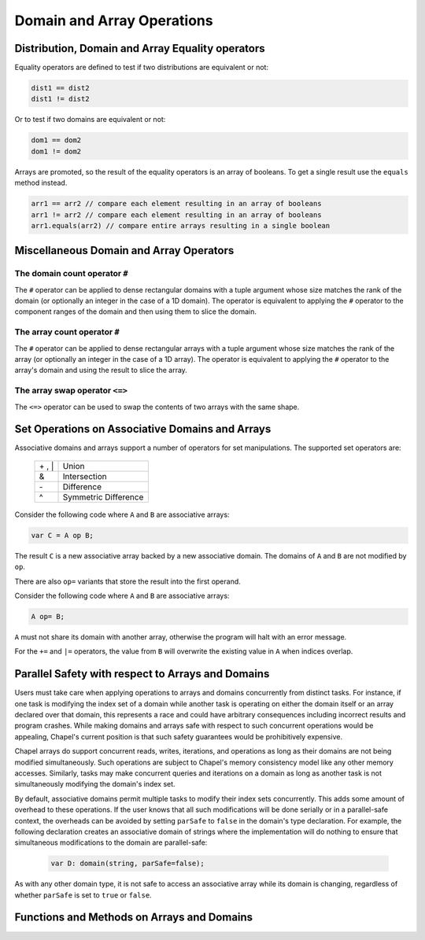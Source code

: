 .. default-domain:: chpl

.. module:: ChapelArray
   :synopsis: Operations on Domains and Arrays.

Domain and Array Operations
===========================

=================================================
Distribution, Domain and Array Equality operators
=================================================

Equality operators are defined to test if two distributions
are equivalent or not:

.. code-block:: chapel

  dist1 == dist2
  dist1 != dist2

Or to test if two domains are equivalent or not:

.. code-block:: chapel

  dom1 == dom2
  dom1 != dom2

Arrays are promoted, so the result of the equality operators is
an array of booleans.  To get a single result use the ``equals``
method instead.

.. code-block:: chapel

  arr1 == arr2 // compare each element resulting in an array of booleans
  arr1 != arr2 // compare each element resulting in an array of booleans
  arr1.equals(arr2) // compare entire arrays resulting in a single boolean

========================================
Miscellaneous Domain and Array Operators
========================================

The domain count operator ``#``
-------------------------------

The ``#`` operator can be applied to dense rectangular domains
with a tuple argument whose size matches the rank of the domain
(or optionally an integer in the case of a 1D domain). The operator
is equivalent to applying the ``#`` operator to the component
ranges of the domain and then using them to slice the domain.

The array count operator ``#``
------------------------------
The ``#`` operator can be applied to dense rectangular arrays
with a tuple argument whose size matches the rank of the array
(or optionally an integer in the case of a 1D array). The operator
is equivalent to applying the ``#`` operator to the array's domain
and using the result to slice the array.

The array swap operator ``<=>``
-------------------------------
The ``<=>`` operator can be used to swap the contents of two arrays
with the same shape.

================================================
Set Operations on Associative Domains and Arrays
================================================

Associative domains and arrays support a number of operators for
set manipulations.  The supported set operators are:

  =======  ====================
  \+ , \|  Union
  &        Intersection
  \-       Difference
  ^        Symmetric Difference
  =======  ====================

Consider the following code where ``A`` and ``B`` are associative arrays:

.. code-block:: chapel

  var C = A op B;

The result ``C`` is a new associative array backed by a new associative
domain. The domains of ``A`` and ``B`` are not modified by ``op``.

There are also ``op=`` variants that store the result into the first operand.

Consider the following code where ``A`` and ``B`` are associative arrays:

.. code-block:: chapel

  A op= B;

``A`` must not share its domain with another array, otherwise the program
will halt with an error message.

For the ``+=`` and ``|=`` operators, the value from ``B`` will overwrite
the existing value in ``A`` when indices overlap.

==================================================
Parallel Safety with respect to Arrays and Domains
==================================================

Users must take care when applying operations to arrays and domains
concurrently from distinct tasks.  For instance, if one task is
modifying the index set of a domain while another task is operating
on either the domain itself or an array declared over that domain,
this represents a race and could have arbitrary consequences
including incorrect results and program crashes.  While making
domains and arrays safe with respect to such concurrent operations
would be appealing, Chapel's current position is that such safety
guarantees would be prohibitively expensive.

Chapel arrays do support concurrent reads, writes, iterations, and
operations as long as their domains are not being modified
simultaneously.  Such operations are subject to Chapel's memory
consistency model like any other memory accesses.  Similarly, tasks
may make concurrent queries and iterations on a domain as long as
another task is not simultaneously modifying the domain's index
set.

By default, associative domains permit multiple tasks
to modify their index sets concurrently.  This adds some amount of
overhead to these operations.  If the user knows that all such
modifications will be done serially or in a parallel-safe context,
the overheads can be avoided by setting ``parSafe`` to ``false`` in
the domain's type declaration.  For example, the following
declaration creates an associative domain of strings where the
implementation will do nothing to ensure that simultaneous
modifications to the domain are parallel-safe:

  .. code-block:: chapel

    var D: domain(string, parSafe=false);

As with any other domain type, it is not safe to access an
associative array while its domain is changing, regardless of
whether ``parSafe`` is set to ``true`` or ``false``.

===========================================
Functions and Methods on Arrays and Domains
===========================================



.. function:: proc isRectangularDom(d: domain) param

   Return true if the argument ``d`` is a rectangular domain.
   Otherwise return false.  

.. function:: proc isRectangularArr(a: []) param

   Return true if the argument ``a`` is an array with a rectangular
   domain.  Otherwise return false. 

.. function:: proc isIrregularDom(d: domain) param

   Return true if ``d`` is an irregular domain; e.g. is not rectangular.
   Otherwise return false. 

.. function:: proc isIrregularArr(a: []) param

   Return true if ``a`` is an array with an irregular domain; e.g. not
   rectangular. Otherwise return false. 

.. function:: proc isAssociativeDom(d: domain) param

   Return true if ``d`` is an associative domain. Otherwise return false. 

.. function:: proc isAssociativeArr(a: []) param

   Return true if ``a`` is an array with an associative domain. Otherwise
   return false. 

.. function:: proc isSparseDom(d: domain) param

   Return true if ``d`` is a sparse domain. Otherwise return false. 

.. function:: proc isSparseArr(a: []) param

   Return true if ``a`` is an array with a sparse domain. Otherwise
   return false. 

.. type:: domain

   The domain type 


   .. method:: proc init(_pid: int, _instance, _unowned: bool)

   .. method:: proc init(value)

   .. method:: proc init(d: _distribution, param rank: int, type idxType = int, param stridable: bool = false)

   .. method:: proc init(d: _distribution, param rank: int, type idxType = int, param stridable: bool = false, ranges: rank*(range(idxType, BoundedRangeType.bounded, stridable)))

   .. method:: proc init(d: _distribution, type idxType, param parSafe: bool = true)

   .. method:: proc init(d: _distribution, dom: domain)

   .. method:: proc init=(const ref other: domain)

   .. method:: proc init=(const ref other: domain)

   .. method:: proc dist

      Return the domain map that implements this domain 

   .. method:: proc rank param

      Return the number of dimensions in this domain 

   .. method:: proc idxType type

      Return the type of the indices of this domain 

   .. method:: proc intIdxType type

      The ``idxType`` as represented by an integer type.  When
      ``idxType`` is an enum type, this evaluates to ``int``.
      Otherwise, it evaluates to ``idxType``. 

   .. method:: proc stridable param

      Return true if this is a stridable domain 

   .. itermethod:: iter these()

      Yield the domain indices 

   .. method:: proc this(i: integral ...rank)

   .. method:: proc dims()

      
      Return a tuple of ranges describing the bounds of a rectangular domain.
      For a sparse domain, return the bounds of the parent domain.
      

   .. method:: proc dim(d: int)

      
      Return a range representing the boundary of this
      domain in a particular dimension.
      

   .. method:: proc shape

      Return a tuple of :proc:`intIdxType` describing the size of each dimension.
      For a sparse domain, return the shape of the parent domain.

   .. method:: proc clear()

   .. method:: proc add(i)

      Add index ``i`` to this domain. This method is also available
      as the ``+=`` operator.
      
      The domain must be irregular.
      

   .. method:: proc makeIndexBuffer(size: int)

      
      Creates an index buffer which can be used for faster index addition.
      
      For example, instead of:
      
        .. code-block:: chapel
      
           var spsDom: sparse subdomain(parentDom);
           for i in someIndexIterator() do
             spsDom += i;
      
      You can use `SparseIndexBuffer` for better performance:
      
        .. code-block:: chapel
      
           var spsDom: sparse subdomain(parentDom);
           var idxBuf = spsDom.makeIndexBuffer(size=N);
           for i in someIndexIterator() do
             idxBuf.add(i);
           idxBuf.commit();
      
      The above snippet will create a buffer of size N indices, and will
      automatically commit indices to the sparse domain as the buffer fills up.
      Indices are also committed when the buffer goes out of scope.
      
        .. note::
      
           The interface and implementation is not stable and may change in the
           future.
      
      :arg size: Size of the buffer in number of indices.
      :type size: int
      

   .. method:: proc bulkAdd(inds: [] _value.rank*(_value.idxType), dataSorted = false, isUnique = false, preserveInds = true, addOn = : nilable locale)

      
      Adds indices in ``inds`` to this domain in bulk.
      
      For sparse domains, an operation equivalent to this method is available
      with the ``+=`` operator, where the right-hand-side is an array. However,
      in that case, default values will be used for the flags ``dataSorted``,
      ``isUnique``, and ``preserveInds``. This method is available because in
      some cases, expensive operations can be avoided by setting those flags.
      To do so, ``bulkAdd`` must be called explicitly (instead of ``+=``).
      
      .. note::
      
        Right now, this method and the corresponding ``+=`` operator are
        only available for sparse domains. In the future, we expect that
        these methods will be available for all irregular domains.
      
      :arg inds: Indices to be added. ``inds`` can be an array of
                 ``rank*idxType`` or an array of ``idxType`` for
                 1-D domains.
      
      :arg dataSorted: ``true`` if data in ``inds`` is sorted.
      :type dataSorted: bool
      
      :arg isUnique: ``true`` if data in ``inds`` has no duplicates.
      :type isUnique: bool
      
      :arg preserveInds: ``true`` if data in ``inds`` needs to be preserved.
      :type preserveInds: bool
      
      :arg addOn: The locale where the indices should be added. Default value
                  is ``nil`` which indicates that locale is unknown or there
                  are more than one.
      :type addOn: locale
      
      :returns: Number of indices added to the domain
      :rtype: int
      

   .. method:: proc remove(i)

      Remove index ``i`` from this domain 

   .. method:: proc requestCapacity(i)

      Request space for a particular number of values in an
      domain.
      
      Currently only applies to associative domains.
      

   .. method:: proc size

      Return the number of indices in this domain 

   .. method:: proc numIndices

      Deprecated - please use :proc:`size`. 

   .. method:: proc low

      Return the lowest index in this domain 

   .. method:: proc high

      Return the highest index in this domain 

   .. method:: proc stride

      Return the stride of the indices in this domain 

   .. method:: proc alignment

      Return the alignment of the indices in this domain 

   .. method:: proc first

      Return the first index in this domain 

   .. method:: proc last

      Return the last index in this domain 

   .. method:: proc alignedLow

      Return the low index in this domain factoring in alignment 

   .. method:: proc alignedHigh

      Return the high index in this domain factoring in alignment 

   .. method:: proc contains(i: _value.idxType ...rank)

      Return true if this domain contains ``i``. Otherwise return false.
      For sparse domains, only indices with a value are considered
      to be contained in the domain.
      

   .. method:: proc member(i: _value.idxType ...rank)

      Deprecated - please use :proc:`contains`. 

   .. method:: proc isSubset(super: domain)

      Return true if this domain is a subset of ``super``. Otherwise
      returns false. 

   .. method:: proc isSuper(sub: domain)

      Return true if this domain is a superset of ``sub``. Otherwise
      returns false. 

   .. method:: proc expand(off: rank*(intIdxType))

      Return a new domain that is the current domain expanded by
      ``off(d)`` in dimension ``d`` if ``off(d)`` is positive or
      contracted by ``off(d)`` in dimension ``d`` if ``off(d)``
      is negative. 

   .. method:: proc expand(off: intIdxType)

      Return a new domain that is the current domain expanded by
      ``off`` in all dimensions if ``off`` is positive or contracted
      by ``off`` in all dimensions if ``off`` is negative. 

   .. method:: proc exterior(off: rank*(intIdxType))

      Return a new domain that is the exterior portion of the
      current domain with ``off(d)`` indices for each dimension ``d``.
      If ``off(d)`` is negative, compute the exterior from the low
      bound of the dimension; if positive, compute the exterior
      from the high bound. 

   .. method:: proc exterior(off: intIdxType)

      Return a new domain that is the exterior portion of the
      current domain with ``off`` indices for each dimension.
      If ``off`` is negative, compute the exterior from the low
      bound of the dimension; if positive, compute the exterior
      from the high bound. 

   .. method:: proc interior(off: rank*(intIdxType))

      Return a new domain that is the interior portion of the
      current domain with ``off(d)`` indices for each dimension
      ``d``. If ``off(d)`` is negative, compute the interior from
      the low bound of the dimension; if positive, compute the
      interior from the high bound. 

   .. method:: proc interior(off: intIdxType)

      Return a new domain that is the interior portion of the
      current domain with ``off`` indices for each dimension.
      If ``off`` is negative, compute the interior from the low
      bound of the dimension; if positive, compute the interior
      from the high bound. 

   .. method:: proc translate(off)

      Return a new domain that is the current domain translated by
      ``off(d)`` in each dimension ``d``. 

   .. method:: proc translate(off)

      Return a new domain that is the current domain translated by
      ``off`` in each dimension. 

   .. method:: proc isEmpty(): bool

      Return true if the domain has no indices 

   .. method:: proc localSlice(r ...rank)

      
      Return a local view of the sub-array (slice) defined by the provided
      range(s), halting if the slice contains elements that are not local.
      
      Indexing into this local view is cheaper, because the indices are known
      to be local.
      

   .. method:: proc localSlice(d: domain)

      
      Return a local view of the sub-array (slice) defined by the provided
      domain, halting if the slice contains elements that are not local.
      
      Indexing into this local view is cheaper, because the indices are known
      to be local.
      

   .. itermethod:: iter sorted(comparator: ?t = chpl_defaultComparator())

      Yield the domain indices in sorted order 

   .. method:: proc safeCast(type t: domain)

      Cast a rectangular domain to another rectangular domain type.
      If the old type is stridable and the new type is not stridable,
      ensure that the stride was 1.
      

   .. method:: proc targetLocales()

      
      Return an array of locales over which this domain has been distributed.
      

   .. method:: proc hasSingleLocalSubdomain() param

      Return true if the local subdomain can be represented as a single
      domain. Otherwise return false. 

   .. method:: proc localSubdomain(loc: locale = here)

      
      Return the subdomain that is local to `loc`.
      
      :arg loc: indicates the locale for which the query should take
                place (defaults to `here`)
      :type loc: locale
      

   .. itermethod:: iter localSubdomains(loc: locale = here)

      
      Yield the subdomains that are local to `loc`.
      
      :arg loc: indicates the locale for which the query should take
                place (defaults to `here`)
      :type loc: locale
      

.. type:: array

   The array type 


   .. method:: proc eltType type

      The type of elements contained in the array 

   .. method:: proc idxType type

      The type of indices used in the array's domain 

   .. method:: proc rank param

      The number of dimensions in the array 

   .. method:: proc indices

      return the array's indices as its domain 

   .. itermethod:: iter these() ref

      Yield the array elements 

   .. method:: proc numElements

      Deprecated - please use :proc:`size`. 

   .. method:: proc size

      Return the number of elements in the array 

   .. method:: proc reindex(newDomain: domain)

      
      Return an array view over a new domain. The new domain must be
      of the same rank and size as the original array's domain.
      
      For example:
      
      .. code-block:: chapel
      
         var A: [1..10] int;
         const D = {6..15};
         ref reA = A.reindex(D);
         reA[6] = 1; // updates A[1]
      

   .. method:: proc reindex(newDims ...)

      
      Return an array view over a new domain defined implicitly
      by one or more `newDims`, which must be ranges. The new domain must be
      of the same rank and size as the original array's domain.
      
      For example:
      
      .. code-block:: chapel
      
         var A: [3..4, 5..6] int;
         ref reA = A.reindex(13..14, 15..16);
         reA[13,15] = 1; // updates A[3,5]
      

   .. method:: proc IRV

      Return the Implicitly Represented Value for sparse arrays 

   .. itermethod:: iter sorted(comparator: ?t = chpl_defaultComparator())

      Yield the array elements in sorted order. 

   .. method:: proc targetLocales()

   .. method:: proc hasSingleLocalSubdomain() param

      Return true if the local subdomain can be represented as a single
      domain. Otherwise return false. 

   .. method:: proc localSubdomain(loc: locale = here)

      
      Return the subdomain that is local to `loc`.
      
      :arg loc: indicates the locale for which the query should take
                place (defaults to `here`)
      :type loc: locale
      

   .. itermethod:: iter localSubdomains(loc: locale = here)

      
      Yield the subdomains that are local to `loc`.
      
      :arg loc: indicates the locale for which the query should take
                place (defaults to `here`)
      :type loc: locale
      

   .. method:: proc isEmpty(): bool

      Return true if the array has no elements 

   .. method:: proc back()

      Return the last element in the array. The array must be a
      rectangular 1-D array.
      

   .. method:: proc front()

      Return the first element in the array. The array must be a
      rectangular 1-D array.
      

   .. method:: proc reverse()

      Reverse the order of the values in the array. 

   .. method:: proc find(val: this.eltType): (bool, index(this.domain))

      Return a tuple containing ``true`` and the index of the first
      instance of ``val`` in the array, or if ``val`` is not found, a
      tuple containing ``false`` and an unspecified value is returned.
      

   .. method:: proc count(val: this.eltType): int

      Return the number of times ``val`` occurs in the array. 

   .. method:: proc shape

      Return a tuple of integers describing the size of each dimension.
      For a sparse array, returns the shape of the parent domain.

.. method:: proc array.equals(that: [] ): bool

   Return true if all this array is the same size and shape
   as argument ``that`` and all elements of this array are
   equal to the corresponding element in ``that``. Otherwise
   return false. 

.. function:: proc isDmapType(type t) param

   Return true if ``t`` is a domain map type. Otherwise return false. 

.. function:: proc isDmapValue(e) param

   Return true if ``e`` is a domain map. Otherwise return false. 

.. function:: proc isDomainType(type t) param

   Return true if ``t`` is a domain type. Otherwise return false. 

.. function:: proc isDomainValue(e) param

   Return true if ``e`` is a domain. Otherwise return false. 

.. function:: proc isArrayType(type t) param

   Return true if ``t`` is an array type. Otherwise return false. 

.. function:: proc isArrayValue(e) param

   Return true if ``e`` is an array. Otherwise return false. 

.. function:: proc reshape(A: [], D: domain)

   Return a copy of the array ``A`` containing the same values but
   in the shape of the domain ``D``. The number of indices in the
   domain must equal the number of elements in the array. The
   elements of ``A`` are copied into the new array using the
   default iteration orders over ``D`` and ``A``.  

